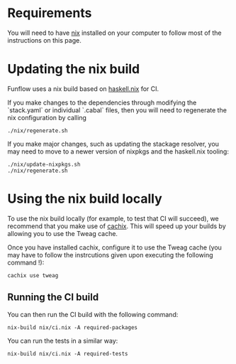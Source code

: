 * Requirements

You will need to have [[https://nixos.org/nix/][nix]] installed on your computer
to follow most of the instructions on this page.

* Updating the nix build

Funflow uses a nix build based on
[[https://github.com/input-output-hk/haskell.nix][haskell.nix]] for CI. 

If you make changes to the dependencies through modifying the `stack.yaml` or
individual `.cabal` files, then you will need to regenerate the nix
configuration by calling 

#+BEGIN_EXAMPLE
./nix/regenerate.sh
#+END_EXAMPLE

If you make major changes, such as updating the stackage resolver, you may need
to move to a newer version of nixpkgs and the haskell.nix tooling:

#+BEGIN_EXAMPLE
./nix/update-nixpkgs.sh
./nix/regenerate.sh
#+END_EXAMPLE

* Using the nix build locally

To use the nix build locally (for example, to test that CI will succeed), we
recommend that you make use of [[https://cachix.org/][cachix]]. This will speed
up your builds by allowing you to use the Tweag cache.

Once you have installed cachix, configure it to use the Tweag cache (you may
have to follow the instrcutions given upon executing the following command !):

#+BEGIN_EXAMPLE
cachix use tweag
#+END_EXAMPLE

** Running the CI build

You can then run the CI build with the following command:

#+BEGIN_EXAMPLE
nix-build nix/ci.nix -A required-packages
#+END_EXAMPLE

You can run the tests in a similar way:

#+BEGIN_EXAMPLE
nix-build nix/ci.nix -A required-tests
#+END_EXAMPLE
